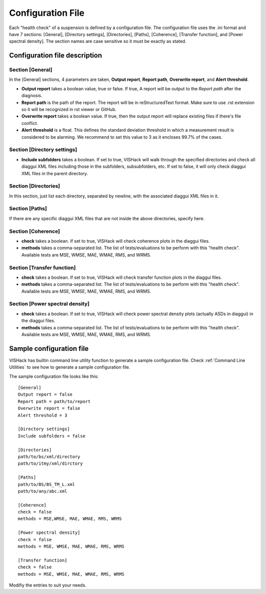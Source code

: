 Configuration File
==================
Each "health check" of a suspension is defined by a configuration file.
The configuration file uses the .ini format and have 7 sections: [General],
[Directory settings], [Directories], [Paths], [Coherence], [Transfer function],
and [Power spectral density]. The section names are case sensitive so it must
be exactly as stated.

Configuration file description
------------------------------

Section [General]
^^^^^^^^^^^^^^^^^
In the [General] sections, 4 parameters are taken, **Output report**,
**Report path**, **Overwrite report**, and **Alert threshold**.

- **Output report** takes a boolean value, true or false. If true,
  A report will be output to the *Report path* after the diagnosis.
- **Report path** is the path of the report. The report will be in
  reStructuredText format. Make sure to use .rst extension so it will be
  recognized in rst viewer or GitHub.
- **Overwrite report** takes a boolean value. If true, then the output report
  will replace existing files if there's file conflict.
- **Alert threshold** is a float. This defines the standard deviation threshold
  in which a measurement result is considered to be alarming. We recommend
  to set this value to 3 as it encloses 99.7% of the cases.

Section [Directory settings]
^^^^^^^^^^^^^^^^^^^^^^^^^^^^
- **Include subfolders** takes a boolean. If set to true, VISHack will
  walk through the specified directories and check all diaggui XML files
  including those in the subfolders, subsubfolders, etc. If set to false,
  it will only check diaggui XML files in the parent directory.

Section [Directories]
^^^^^^^^^^^^^^^^^^^^^
In this section, just list each directory, separated by newline,
with the associated diaggui XML files in it.

Section [Paths]
^^^^^^^^^^^^^^^
If there are any specific diaggui XML files that are not inside the above
directories, specify here.

Section [Coherence]
^^^^^^^^^^^^^^^^^^^
- **check** takes a boolean. If set to true, VISHack will check coherence plots
  in the diaggui files.
- **methods** takes a comma-separated list. The list of tests/evaluations to be
  perform with this "health check". Available tests are MSE, WMSE, MAE,
  WMAE, RMS, and WRMS.

Section [Transfer function]
^^^^^^^^^^^^^^^^^^^^^^^^^^^
- **check** takes a boolean. If set to true, VISHack will check transfer
  function plots in the diaggui files.
- **methods** takes a comma-separated list. The list of tests/evaluations to be
  perform with this "health check". Available tests are MSE, WMSE, MAE,
  WMAE, RMS, and WRMS.

Section [Power spectral density]
^^^^^^^^^^^^^^^^^^^^^^^^^^^^^^^^
- **check** takes a boolean. If set to true, VISHack will check power spectral
  density plots (actually ASDs in diaggui) in the diaggui files.
- **methods** takes a comma-separated list. The list of tests/evaluations to be
  perform with this "health check". Available tests are MSE, WMSE, MAE,
  WMAE, RMS, and WRMS.

Sample configuration file
-------------------------
VISHack has builtin command line utility function to generate a sample
configuration file. Check :ref:`Command Line Utilities` to see how to
generate a sample configuration file.

The sample configuration file looks like this:

::

  [General]
  Output report = false
  Report path = path/to/report
  Overwrite report = false
  Alert threshold = 3

  [Directory settings]
  Include subfolders = false

  [Directories]
  path/to/bs/xml/directory
  path/to/itmy/xml/dirctory

  [Paths]
  path/to/BS/BS_TM_L.xml
  path/to/any/abc.xml

  [Coherence]
  check = false
  methods = MSE,WMSE, MAE, WMAE, RMS, WRMS

  [Power spectral density]
  check = false
  methods = MSE, WMSE, MAE, WMAE, RMS, WRMS

  [Transfer function]
  check = false
  methods = MSE, WMSE, MAE, WMAE, RMS, WRMS

Modifiy the entries to suit your needs.
